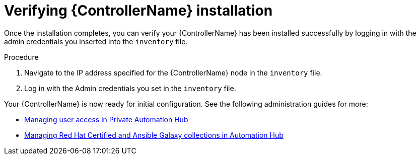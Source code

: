 



// [id="proc-verify-controller-installation_{context}"]

= Verifying {ControllerName} installation

[role="_abstract"]
Once the installation completes, you can verify your {ControllerName} has been installed successfully by logging in with the admin credentials you inserted into the `inventory` file.

.Procedure
. Navigate to the IP address specified for the {ControllerName} node in the `inventory` file.
. Log in with the Admin credentials you set in the `inventory` file.

Your {ControllerName} is now ready for initial configuration. See the following administration guides for more:

* https://access.redhat.com/documentation/en-us/red_hat_ansible_automation_platform/1.2/html/managing_user_access_in_private_automation_hub/index[Managing user access in Private Automation Hub]
* https://access.redhat.com/documentation/en-us/red_hat_ansible_automation_platform/1.2/html/managing_red_hat_certified_and_ansible_galaxy_collections_in_automation_hub/index[Managing Red Hat Certified and Ansible Galaxy collections in Automation Hub]
